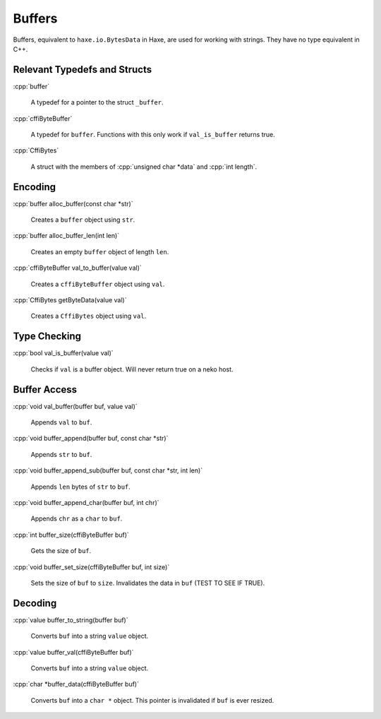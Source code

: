 .. role:: cpp(code)
   :language: cpp

Buffers
=======

Buffers, equivalent to ``haxe.io.BytesData`` in Haxe, are used for working with strings.
They have no type equivalent in C++.

Relevant Typedefs and Structs
-----------------------------

:cpp:`buffer`

    A typedef for a pointer to the struct ``_buffer``.

:cpp:`cffiByteBuffer`

    A typedef for ``buffer``. Functions with this only work if ``val_is_buffer`` returns true.

:cpp:`CffiBytes`

    A struct with the members of :cpp:`unsigned char *data` and :cpp:`int length`.

Encoding
--------

:cpp:`buffer alloc_buffer(const char *str)`

    Creates a ``buffer`` object using ``str``.

:cpp:`buffer alloc_buffer_len(int len)`

    Creates an empty ``buffer`` object of length ``len``.

:cpp:`cffiByteBuffer val_to_buffer(value val)`

    Creates a ``cffiByteBuffer`` object using ``val``.

:cpp:`CffiBytes getByteData(value val)`

    Creates a ``CffiBytes`` object using ``val``.

Type Checking
-------------

:cpp:`bool val_is_buffer(value val)`

    Checks if ``val`` is a buffer object. Will never return true on a neko host.

Buffer Access
-------------

:cpp:`void val_buffer(buffer buf, value val)`

    Appends ``val`` to ``buf``.

:cpp:`void buffer_append(buffer buf, const char *str)`

    Appends ``str`` to ``buf``.

:cpp:`void buffer_append_sub(buffer buf, const char *str, int len)`

    Appends ``len`` bytes of ``str`` to ``buf``.

:cpp:`void buffer_append_char(buffer buf, int chr)`

    Appends ``chr`` as a ``char`` to ``buf``.

:cpp:`int buffer_size(cffiByteBuffer buf)`

    Gets the size of ``buf``.

:cpp:`void buffer_set_size(cffiByteBuffer buf, int size)`

    Sets the size of ``buf`` to ``size``. Invalidates the data in ``buf`` (TEST TO SEE IF TRUE).

Decoding
--------

:cpp:`value buffer_to_string(buffer buf)`

    Converts ``buf`` into a string ``value`` object.

:cpp:`value buffer_val(cffiByteBuffer buf)`

    Converts ``buf`` into a string ``value`` object.

:cpp:`char *buffer_data(cffiByteBuffer buf)`

    Converts ``buf`` into a ``char *`` object. This pointer is invalidated if ``buf`` is ever resized.